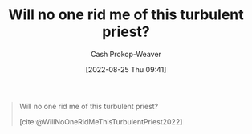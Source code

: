 :PROPERTIES:
:ID:       bf247454-b50e-448c-9c60-cee9b3969983
:ROAM_REFS: [cite:@WillNoOneRidMeThisTurbulentPriest2022]
:LAST_MODIFIED: [2023-09-06 Wed 08:05]
:END:
#+title: Will no one rid me of this turbulent priest?
#+hugo_custom_front_matter: :slug "bf247454-b50e-448c-9c60-cee9b3969983"
#+author: Cash Prokop-Weaver
#+date: [2022-08-25 Thu 09:41]
#+filetags: :quote:

#+begin_quote
Will no one rid me of this turbulent priest?

[cite:@WillNoOneRidMeThisTurbulentPriest2022]
#+end_quote

* Flashcards :noexport:
:PROPERTIES:
:ANKI_DECK: Default
:END:
** Describe :fc:
:PROPERTIES:
:CREATED: [2022-11-14 Mon 07:03]
:FC_CREATED: 2022-11-14T15:04:41Z
:FC_TYPE:  double
:ID:       991ff6c4-8c11-442b-973f-fd5356c9c493
:END:
:REVIEW_DATA:
| position | ease | box | interval | due                  |
|----------+------+-----+----------+----------------------|
| front    | 2.50 |   7 |   230.28 | 2024-01-04T23:15:20Z |
| back     | 2.65 |   7 |   316.38 | 2024-05-19T09:21:41Z |
:END:

[[id:bf247454-b50e-448c-9c60-cee9b3969983][Will no one rid me of this turbulent priest?]]

*** Back
A call for [[id:774196ec-f2f7-48d1-b3f9-e7c253378746][Stochastic terrorism]] by Henry the Second of England against the church.
*** Source
[cite:@WillNoOneRidMeThisTurbulentPriest2022]
#+print_bibliography: